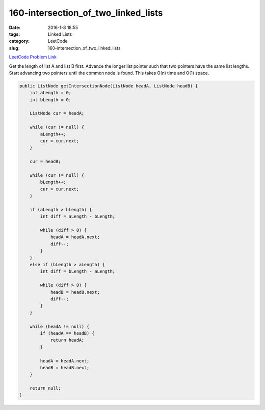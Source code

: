160-intersection_of_two_linked_lists
####################################

:date: 2016-1-8 18:55
:tags: Linked Lists
:category: LeetCode
:slug: 160-intersection_of_two_linked_lists

`LeetCode Problem Link <https://leetcode.com/problems/one-edit-distance/>`_

Get the length of list A and list B first. Advance the longer list pointer such that two pointers have the same list
lengths. Start advancing two pointers until the common node is found. This takes O(n) time and O(1) space.

.. code-block:: java

    public ListNode getIntersectionNode(ListNode headA, ListNode headB) {
        int aLength = 0;
        int bLength = 0;

        ListNode cur = headA;

        while (cur != null) {
            aLength++;
            cur = cur.next;
        }

        cur = headB;

        while (cur != null) {
            bLength++;
            cur = cur.next;
        }

        if (aLength > bLength) {
            int diff = aLength - bLength;

            while (diff > 0) {
                headA = headA.next;
                diff--;
            }
        }
        else if (bLength > aLength) {
            int diff = bLength - aLength;

            while (diff > 0) {
                headB = headB.next;
                diff--;
            }
        }

        while (headA != null) {
            if (headA == headB) {
                return headA;
            }

            headA = headA.next;
            headB = headB.next;
        }

        return null;
    }
